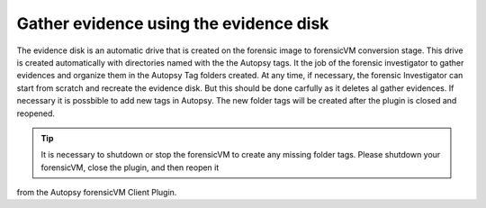 Gather evidence using the evidence disk
=========================================

The evidence disk is an automatic drive that is created on the forensic image to forensicVM conversion stage. This drive is created automatically with 
directories named with the the Autopsy tags. It the job of the forensic investigator to gather evidences and organize them in the Autopsy Tag folders 
created. At any time, if necessary, the forensic Investigator can start from scratch and recreate the evidence disk. But this should be done carfully
as it deletes al gather evidences.
If necessary it is possbible to add new tags in Autopsy. The new folder tags will be created after the plugin is closed and reopened.

.. tip::
   It is necessary to shutdown or stop the forensicVM to create any missing folder tags. Please shutdown your forensicVM, close the plugin, and then reopen it
from the Autopsy forensicVM Client Plugin.

